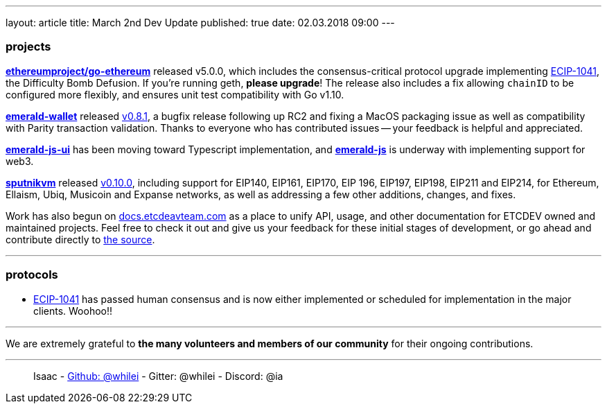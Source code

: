 ---
layout: article
title: March 2nd Dev Update
published: true
date: 02.03.2018 09:00
---

=== projects

https://github.com/ethereumproject/go-ethereum/releases/tag/v5.0.0[**ethereumproject/go-ethereum**] released v5.0.0, which includes the consensus-critical protocol upgrade implementing https://github.com/ethereumproject/ECIPs/pull/87[ECIP-1041], the Difficulty Bomb Defusion. If you're running geth, **please upgrade**! The release also includes a fix allowing `chainID` to be configured more flexibly, and ensures unit test compatibility with Go v1.10.

https://github.com/ethereumproject/emerald-wallet[**emerald-wallet**] released https://github.com/ethereumproject/emerald-wallet/releases/tag/v0.8.1[v0.8.1], a bugfix release following up RC2 and fixing a MacOS packaging issue as well as compatibility with Parity transaction validation. Thanks to everyone who has contributed issues -- your feedback is helpful and appreciated.

https://github.com/ETCDEVTeam/emerald-js-ui[**emerald-js-ui**] has been moving toward Typescript implementation, and https://github.com/ETCDEVTeam/emerald-js[**emerald-js**] is underway with implementing support for web3.

https://github.com/ethereumproject/sputnikvm[**sputnikvm**] released https://github.com/ethereumproject/sputnikvm/releases/tag/v0.10.0[v0.10.0], including support for EIP140, EIP161, EIP170, EIP 196, EIP197, EIP198, EIP211 and EIP214, for Ethereum, Ellaism, Ubiq, Musicoin and Expanse networks, as well as addressing a few other additions, changes, and fixes.

Work has also begun on http://docs.etcdevteam.com[docs.etcdeavteam.com] as a place to unify API, usage, and other documentation for ETCDEV owned and maintained projects. Feel free to check it out and give us your feedback for these initial stages of development, or go ahead and contribute directly to https://github.com/ETCDEVTeam/docs-website[the source].

---

=== protocols

* https://github.com/ethereumproject/ECIPs/blob/master/ECIPs/ECIP-1041.md[ECIP-1041] has passed human consensus and is now either implemented or scheduled for implementation in the major clients. Woohoo!!

---

We are extremely grateful to *the many volunteers and members of our community* for their ongoing contributions.

---

> Isaac - https://github.com/whilei[Github: @whilei] - Gitter: @whilei - Discord: @ia


